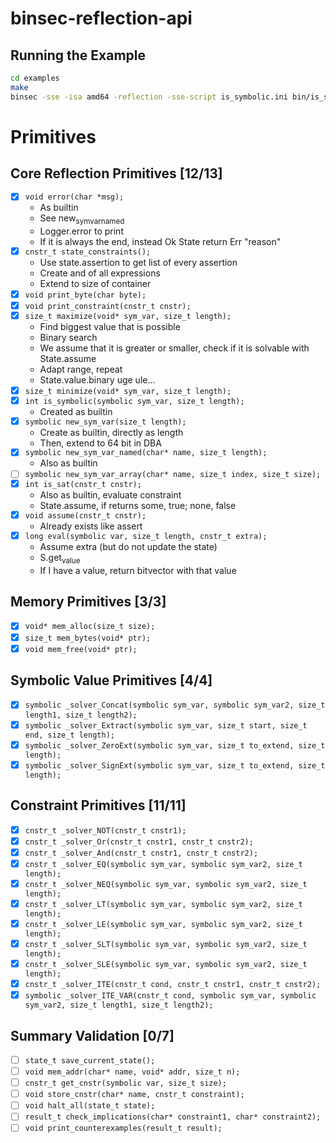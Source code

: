 * binsec-reflection-api

** Running the Example

#+begin_src bash
cd examples
make
binsec -sse -isa amd64 -reflection -sse-script is_symbolic.ini bin/is_symbolic.snapshot
#+end_src

* Primitives
** Core Reflection Primitives [12/13]
- [X] ~void error(char *msg);~
  + As builtin
  + See new_sym_var_named
  + Logger.error to print
  + If it is always the end, instead Ok State return Err "reason"
- [X] ~cnstr_t state_constraints();~
  + Use state.assertion to get list of every assertion
  + Create and of all expressions
  + Extend to size of container
- [X] ~void print_byte(char byte);~
- [X] ~void print_constraint(cnstr_t cnstr);~
- [X] ~size_t maximize(void* sym_var, size_t length);~
  + Find biggest value that is possible
  + Binary search
  + We assume that it is greater or smaller, check if it is solvable with State.assume
  + Adapt range, repeat
  + State.value.binary uge ule...
- [X] ~size_t minimize(void* sym_var, size_t length);~
- [X] ~int is_symbolic(symbolic sym_var, size_t length);~
  + Created as builtin
- [X] ~symbolic new_sym_var(size_t length);~
  + Create as builtin, directly as length
  + Then, extend to 64 bit in DBA
- [X] ~symbolic new_sym_var_named(char* name, size_t length);~
  + Also as builtin
- [ ] ~symbolic new_sym_var_array(char* name, size_t index, size_t size);~
- [X] ~int is_sat(cnstr_t cnstr);~
  + Also as builtin, evaluate constraint
  + State.assume, if returns some, true; none, false
- [X] ~void assume(cnstr_t cnstr);~
  + Already exists like assert
- [X] ~long eval(symbolic var, size_t length, cnstr_t extra);~
  + Assume extra (but do not update the state)
  + S.get_value
  + If I have a value, return bitvector with that value

** Memory Primitives [3/3]
- [X] ~void* mem_alloc(size_t size);~
- [X] ~size_t mem_bytes(void* ptr);~
- [X] ~void mem_free(void* ptr);~

** Symbolic Value Primitives [4/4]
- [X] ~symbolic _solver_Concat(symbolic sym_var, symbolic sym_var2, size_t length1, size_t length2);~
- [X] ~symbolic _solver_Extract(symbolic sym_var, size_t start, size_t end, size_t length);~
- [X] ~symbolic _solver_ZeroExt(symbolic sym_var, size_t to_extend, size_t length);~
- [X] ~symbolic _solver_SignExt(symbolic sym_var, size_t to_extend, size_t length);~

** Constraint Primitives [11/11]
- [X] ~cnstr_t _solver_NOT(cnstr_t cnstr1);~
- [X] ~cnstr_t _solver_Or(cnstr_t cnstr1, cnstr_t cnstr2);~
- [X] ~cnstr_t _solver_And(cnstr_t cnstr1, cnstr_t cnstr2);~
- [X] ~cnstr_t _solver_EQ(symbolic sym_var, symbolic sym_var2, size_t length);~
- [X] ~cnstr_t _solver_NEQ(symbolic sym_var, symbolic sym_var2, size_t length);~
- [X] ~cnstr_t _solver_LT(symbolic sym_var, symbolic sym_var2, size_t length);~
- [X] ~cnstr_t _solver_LE(symbolic sym_var, symbolic sym_var2, size_t length);~
- [X] ~cnstr_t _solver_SLT(symbolic sym_var, symbolic sym_var2, size_t length);~
- [X] ~cnstr_t _solver_SLE(symbolic sym_var, symbolic sym_var2, size_t length);~
- [X] ~cnstr_t _solver_ITE(cnstr_t cond, cnstr_t cnstr1, cnstr_t cnstr2);~
- [X] ~symbolic _solver_ITE_VAR(cnstr_t cond, symbolic sym_var, symbolic sym_var2, size_t length1, size_t length2);~

** Summary Validation [0/7]
- [ ] ~state_t save_current_state();~
- [ ] ~void mem_addr(char* name, void* addr, size_t n);~
- [ ] ~cnstr_t get_cnstr(symbolic var, size_t size);~
- [ ] ~void store_cnstr(char* name, cnstr_t constraint);~
- [ ] ~void halt_all(state_t state);~
- [ ] ~result_t check_implications(char* constraint1, char* constraint2);~
- [ ] ~void print_counterexamples(result_t result);~
